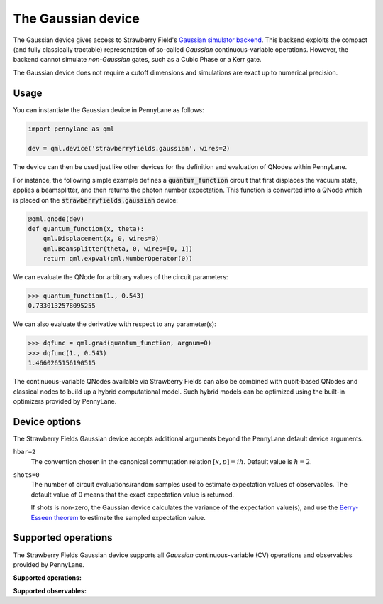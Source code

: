 The Gaussian device
===================

The Gaussian device gives access to Strawberry Field's
`Gaussian simulator backend <https://strawberryfields.readthedocs.io/en/stable/code/api/strawberryfields.backends.GaussianBackend.html>`_.
This backend exploits the compact (and fully classically tractable) representation of
so-called *Gaussian* continuous-variable operations. However, the backend cannot simulate *non-Gaussian* gates,
such as a Cubic Phase or a Kerr gate.

The Gaussian device does not require a cutoff dimensions and simulations are exact up to numerical precision.

Usage
~~~~~

You can instantiate the Gaussian device in PennyLane as follows:

.. code-block:: python

    import pennylane as qml

    dev = qml.device('strawberryfields.gaussian', wires=2)

The device can then be used just like other devices for the definition and evaluation of QNodes within PennyLane.

For instance, the following simple example defines a :code:`quantum_function` circuit that first displaces
the vacuum state, applies a beamsplitter, and then returns the photon number expectation.
This function is converted into a QNode which is placed on the :code:`strawberryfields.gaussian` device:

.. code-block:: python

    @qml.qnode(dev)
    def quantum_function(x, theta):
        qml.Displacement(x, 0, wires=0)
        qml.Beamsplitter(theta, 0, wires=[0, 1])
        return qml.expval(qml.NumberOperator(0))

We can evaluate the QNode for arbitrary values of the circuit parameters:

>>> quantum_function(1., 0.543)
0.7330132578095255

We can also evaluate the derivative with respect to any parameter(s):

>>> dqfunc = qml.grad(quantum_function, argnum=0)
>>> dqfunc(1., 0.543)
1.4660265156190515

The continuous-variable QNodes available via Strawberry Fields can also be combined with qubit-based QNodes
and classical nodes to build up a hybrid computational model. Such hybrid models can be optimized using
the built-in optimizers provided by PennyLane.

Device options
~~~~~~~~~~~~~~

The Strawberry Fields Gaussian device accepts additional arguments beyond the PennyLane default device arguments.

``hbar=2``
	The convention chosen in the canonical commutation relation :math:`[x, p] = i \hbar`.
	Default value is :math:`\hbar=2`.

``shots=0``
	The number of circuit evaluations/random samples used to estimate expectation values of observables.
	The default value of 0 means that the exact expectation value is returned.

	If shots is non-zero, the Gaussian device calculates the variance of the expectation value(s),
	and use the `Berry-Esseen theorem <https://en.wikipedia.org/wiki/Berry%E2%80%93Esseen_theorem>`_ to
	estimate the sampled expectation value.

Supported operations
~~~~~~~~~~~~~~~~~~~~

The Strawberry Fields Gaussian device supports all *Gaussian* continuous-variable (CV) operations and
observables provided by PennyLane.

**Supported operations:**

.. raw:: html

    <div class="summary-table">

.. autosummary::
    :nosignatures:

    ~pennylane.Beamsplitter
    ~pennylane.CoherentState
    ~pennylane.ControlledAddition
    ~pennylane.ControlledPhase
    ~pennylane.DisplacedSqueezedState
    ~pennylane.Displacement
    ~pennylane.GaussianState
    ~pennylane.QuadraticPhase
    ~pennylane.Rotation
    ~pennylane.SqueezedState
    ~pennylane.Squeezing
    ~pennylane.ThermalState
    ~pennylane.TwoModeSqueezing

.. raw:: html

    </div>

**Supported observables:**

.. raw:: html

    <div class="summary-table">

.. autosummary::
    :nosignatures:

    ~pennylane.Identity
    ~pennylane.NumberOperator
    ~pennylane.X
    ~pennylane.P
    ~pennylane.QuadOperator
    ~pennylane.PolyXP

.. raw:: html

    </div>
